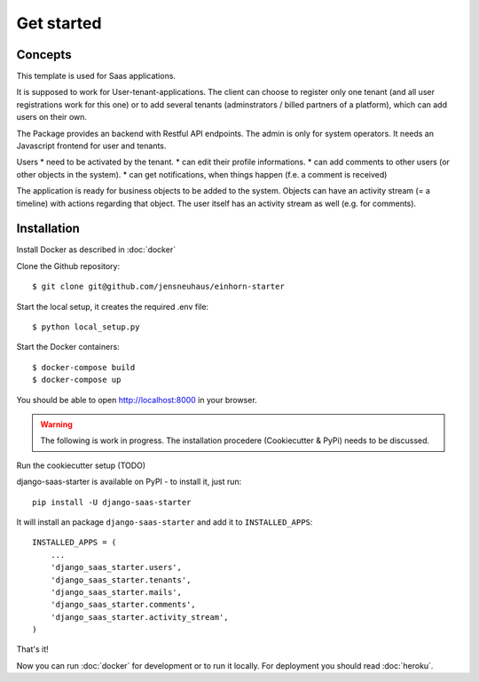 Get started
============

Concepts
--------------------

This template is used for Saas applications.

It is supposed to work for User-tenant-applications. The client can choose to register only one tenant (and all user registrations work for this one) or to add several tenants (adminstrators / billed partners of a platform), which can add users on their own.

The Package provides an backend with Restful API endpoints. The admin is only for system operators. It needs an Javascript frontend for user and tenants.

Users
* need to be activated by the tenant.
* can edit their profile informations.
* can add comments to other users (or other objects in the system).
* can get notifications, when things happen (f.e. a comment is received)

The application is ready for business objects to be added to the system. Objects can have an activity stream (= a timeline) with actions regarding that object. The user itself has an activity stream as well (e.g. for comments).


Installation
--------------------

Install Docker as described in  :doc:`docker`

Clone the Github repository::

    $ git clone git@github.com/jensneuhaus/einhorn-starter

Start the local setup, it creates the required .env file::

    $ python local_setup.py

Start the Docker containers::

    $ docker-compose build
    $ docker-compose up

You should be able to open http://localhost:8000 in your browser.

.. warning::
   The following is work in progress. The installation procedere (Cookiecutter & PyPi) needs to be discussed.

Run the cookiecutter setup (TODO)

django-saas-starter is available on PyPI - to install it, just run::

    pip install -U django-saas-starter


It will install an package ``django-saas-starter`` and add it to ``INSTALLED_APPS``::

    INSTALLED_APPS = (
        ...
        'django_saas_starter.users',
        'django_saas_starter.tenants',
        'django_saas_starter.mails',
        'django_saas_starter.comments',
        'django_saas_starter.activity_stream',
    )


That's it!

Now you can run :doc:`docker` for development or to run it locally. For deployment you should read :doc:`heroku`.


